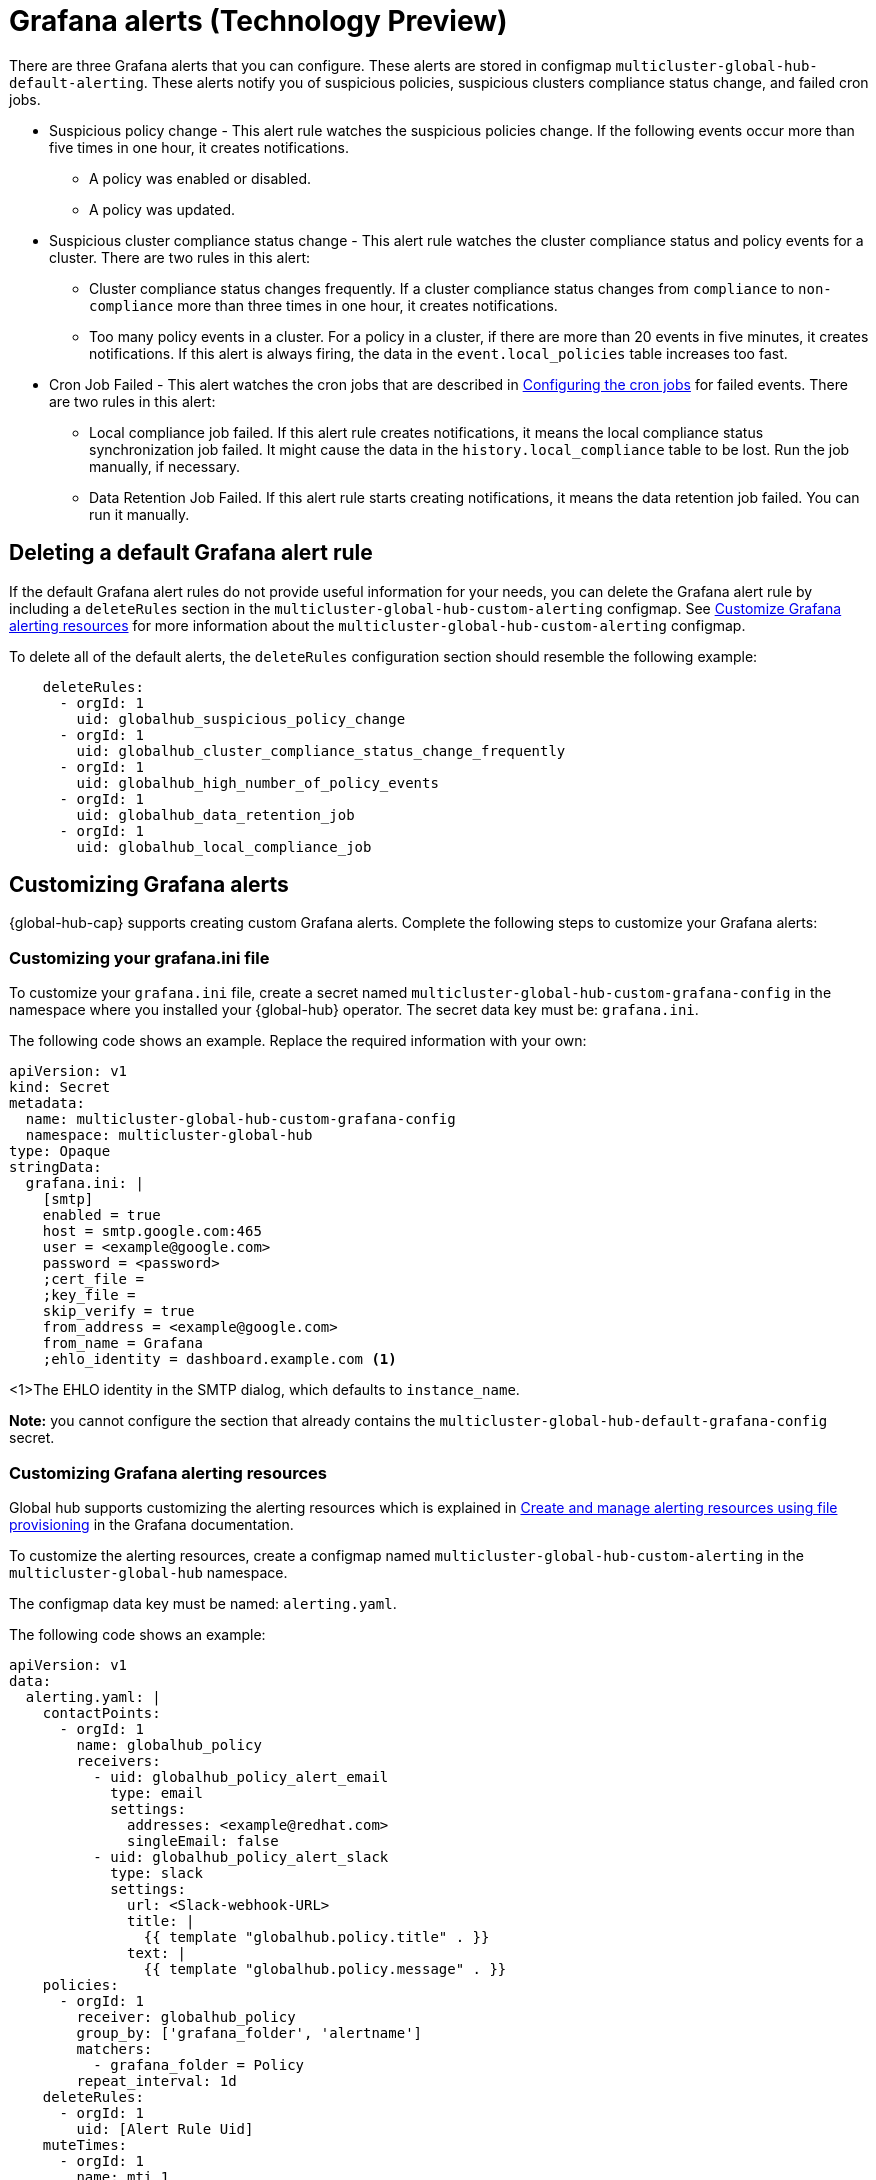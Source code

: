 [#global-hub-grafana-alerts]
= Grafana alerts (Technology Preview)

There are three Grafana alerts that you can configure. These alerts are stored in configmap `multicluster-global-hub-default-alerting`. These alerts notify you of suspicious policies, suspicious clusters compliance status change, and failed cron jobs.

* Suspicious policy change - This alert rule watches the suspicious policies change. If the following events occur more than five times in one hour, it creates notifications.
+
- A policy was enabled or disabled.
- A policy was updated.

* Suspicious cluster compliance status change - This alert rule watches the cluster compliance status and policy events for a cluster. There are two rules in this alert:
+
- Cluster compliance status changes frequently. If a cluster compliance status changes from `compliance` to `non-compliance` more than three times in one hour, it creates notifications.
- Too many policy events in a cluster. For a policy in a cluster, if there are more than 20 events in five minutes, it creates notifications. If this alert is always firing, the data in the `event.local_policies` table increases too fast.

* Cron Job Failed - This alert watches the cron jobs that are described in xref:../global_hub/global_hub_config_cronjobs.adoc#global-hub-configuring-cronjobs[Configuring the cron jobs] for failed events. There are two rules in this alert:
+
- Local compliance job failed. If this alert rule creates notifications, it means the local compliance status synchronization job failed. It might cause the data in the `history.local_compliance` table to be lost. Run the job manually, if necessary.
- Data Retention Job Failed. If this alert rule starts creating notifications, it means the data retention job failed. You can run it manually.

[#global-hub-delete-grafana-alert-rule]
== Deleting a default Grafana alert rule

If the default Grafana alert rules do not provide useful information for your needs, you can delete the Grafana alert rule by including a `deleteRules` section in the `multicluster-global-hub-custom-alerting` configmap. See xref:../global_hub_configuring.adoc#global-hub-customize-grafana-alerting-resources[Customize Grafana alerting resources] for more information about the `multicluster-global-hub-custom-alerting` configmap.

To delete all of the default alerts, the `deleteRules` configuration section should resemble the following example:

----
    deleteRules:
      - orgId: 1
        uid: globalhub_suspicious_policy_change
      - orgId: 1
        uid: globalhub_cluster_compliance_status_change_frequently
      - orgId: 1
        uid: globalhub_high_number_of_policy_events
      - orgId: 1
        uid: globalhub_data_retention_job
      - orgId: 1
        uid: globalhub_local_compliance_job
----

[#global-hub-customize-grafana-alerts]
== Customizing Grafana alerts

{global-hub-cap} supports creating custom Grafana alerts. Complete the following steps to customize your Grafana alerts:

[#global-hub-customize-grafana-ini-file]
=== Customizing your grafana.ini file

To customize your `grafana.ini` file, create a secret named `multicluster-global-hub-custom-grafana-config` in the namespace where you installed your {global-hub} operator. The secret data key must be: `grafana.ini`. 
 
The following code shows an example. Replace the required information with your own:

[source,yaml]
----
apiVersion: v1
kind: Secret
metadata:
  name: multicluster-global-hub-custom-grafana-config
  namespace: multicluster-global-hub
type: Opaque
stringData:
  grafana.ini: |
    [smtp]
    enabled = true
    host = smtp.google.com:465
    user = <example@google.com>
    password = <password>
    ;cert_file =
    ;key_file =
    skip_verify = true
    from_address = <example@google.com>
    from_name = Grafana 
    ;ehlo_identity = dashboard.example.com <1>
----
<1>The EHLO identity in the SMTP dialog, which defaults to `instance_name`.

*Note:* you cannot configure the section that already contains the `multicluster-global-hub-default-grafana-config` secret.

[#global-hub-customize-grafana-alerting-resources]
=== Customizing Grafana alerting resources

Global hub supports customizing the alerting resources which is explained in link:https://grafana.com/docs/grafana/v10.1/alerting/set-up/provision-alerting-resources/file-provisioning/[Create and manage alerting resources using file provisioning] in the Grafana documentation. 

To customize the alerting resources, create a configmap named `multicluster-global-hub-custom-alerting` in the `multicluster-global-hub` namespace.

The configmap data key must be named: `alerting.yaml`. 

The following code shows an example:

[source,yaml]
----
apiVersion: v1
data:
  alerting.yaml: |
    contactPoints:
      - orgId: 1
        name: globalhub_policy
        receivers:
          - uid: globalhub_policy_alert_email
            type: email
            settings:
              addresses: <example@redhat.com>
              singleEmail: false
          - uid: globalhub_policy_alert_slack
            type: slack
            settings:
              url: <Slack-webhook-URL>
              title: |
                {{ template "globalhub.policy.title" . }}
              text: |
                {{ template "globalhub.policy.message" . }}              
    policies:
      - orgId: 1
        receiver: globalhub_policy
        group_by: ['grafana_folder', 'alertname']
        matchers:
          - grafana_folder = Policy
        repeat_interval: 1d
    deleteRules:
      - orgId: 1
        uid: [Alert Rule Uid]
    muteTimes:
      - orgId: 1
        name: mti_1
        time_intervals:
          - times:
              - start_time: '06:00'
                end_time: '23:59'
                location: 'UTC'
            weekdays: ['monday:wednesday', 'saturday', 'sunday']
            months: ['1:3', 'may:august', 'december']
            years: ['2020:2022', '2030']
            days_of_month: ['1:5', '-3:-1']
kind: ConfigMap
metadata:
  name: multicluster-global-hub-custom-alerting
  namespace: multicluster-global-hub
----
